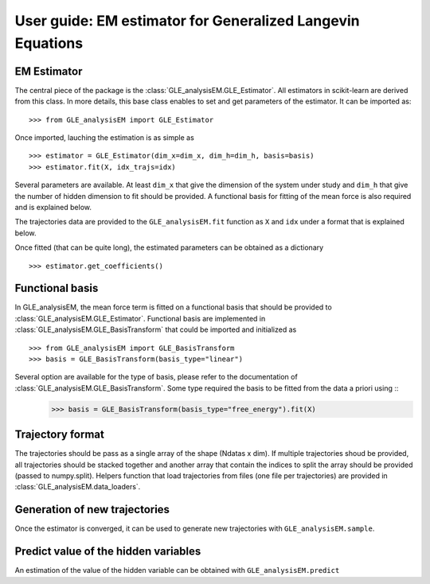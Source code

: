 .. title:: User guide : contents

.. _user_guide:

==================================================================================
User guide: EM estimator for Generalized Langevin Equations
==================================================================================

EM Estimator
------------

The central piece of the package is the :class:`GLE_analysisEM.GLE_Estimator`. All estimators in scikit-learn are derived
from this class. In more details, this base class enables to set and get
parameters of the estimator. It can be imported as::

    >>> from GLE_analysisEM import GLE_Estimator

Once imported, lauching the estimation is as simple as ::

    >>> estimator = GLE_Estimator(dim_x=dim_x, dim_h=dim_h, basis=basis)
    >>> estimator.fit(X, idx_trajs=idx)

Several parameters are available. At least ``dim_x`` that give the dimension of the system under study and ``dim_h`` that give the number of hidden dimension to fit should be provided. 
A functional basis for fitting of the mean force is also required and is explained below.

The trajectories data are provided to the ``GLE_analysisEM.fit`` function as ``X`` and ``idx`` under a format that is explained below.

Once fitted (that can be quite long), the estimated parameters can be obtained as a dictionary ::

    >>> estimator.get_coefficients()

Functional basis
-----------------

In GLE_analysisEM, the mean force term is fitted on a functional basis that should be provided to :class:`GLE_analysisEM.GLE_Estimator`. 
Functional basis are implemented in :class:`GLE_analysisEM.GLE_BasisTransform` that could be imported  and initialized as ::

    >>> from GLE_analysisEM import GLE_BasisTransform
    >>> basis = GLE_BasisTransform(basis_type="linear")

Several option are available for the type of basis, please refer to the documentation of  :class:`GLE_analysisEM.GLE_BasisTransform`.  Some type required the basis to be fitted from the data a priori using ::
    >>> basis = GLE_BasisTransform(basis_type="free_energy").fit(X)
    
Trajectory format
-----------------

The trajectories should be pass as a single array of the shape (Ndatas x dim). 
If multiple trajectories shoud be provided, all trajectories should be stacked together and another array that contain the indices to split the array should be provided (passed to numpy.split).
Helpers function that load trajectories from files (one file per trajectories) are provided in :class:`GLE_analysisEM.data_loaders`.


Generation of new trajectories
-----------------------------
Once the estimator is converged, it can be used to generate new trajectories with ``GLE_analysisEM.sample``.


Predict value of the hidden variables
-------------------------------------

An estimation of the value of the hidden variable can be obtained with ``GLE_analysisEM.predict``


